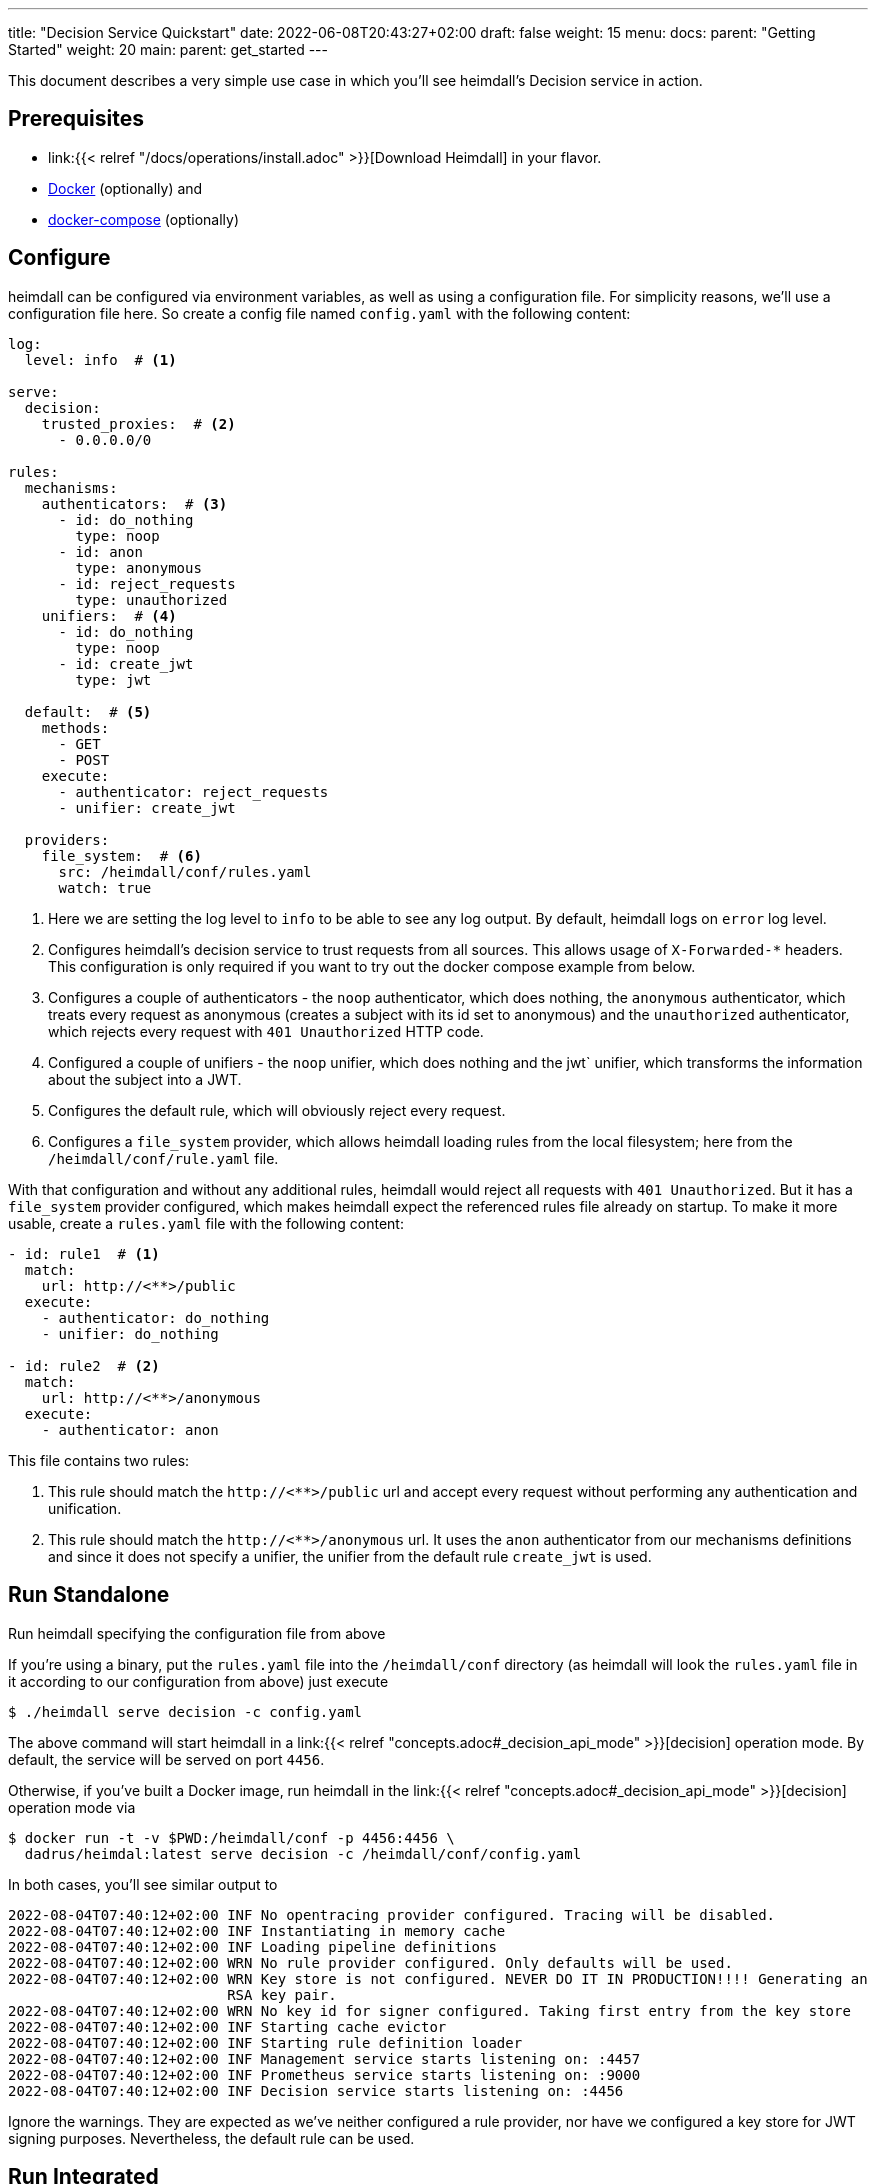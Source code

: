 ---
title: "Decision Service Quickstart"
date: 2022-06-08T20:43:27+02:00
draft: false
weight: 15
menu:
  docs:
    parent: "Getting Started"
    weight: 20
  main:
    parent: get_started
---

This document describes a very simple use case in which you'll see heimdall's Decision service in action.

== Prerequisites

* link:{{< relref "/docs/operations/install.adoc" >}}[Download Heimdall] in your flavor.
* https://docs.docker.com/install/[Docker] (optionally) and
* https://docs.docker.com/compose/install/[docker-compose] (optionally)

== Configure

heimdall can be configured via environment variables, as well as using a configuration file. For simplicity reasons, we'll use a configuration file here. So create a config file named `config.yaml` with the following content:

[source, yaml]
----
log:
  level: info  # <1>

serve:
  decision:
    trusted_proxies:  # <2>
      - 0.0.0.0/0

rules:
  mechanisms:
    authenticators:  # <3>
      - id: do_nothing
        type: noop
      - id: anon
        type: anonymous
      - id: reject_requests
        type: unauthorized
    unifiers:  # <4>
      - id: do_nothing
        type: noop
      - id: create_jwt
        type: jwt

  default:  # <5>
    methods:
      - GET
      - POST
    execute:
      - authenticator: reject_requests
      - unifier: create_jwt

  providers:
    file_system:  # <6>
      src: /heimdall/conf/rules.yaml
      watch: true
----
<1> Here we are setting the log level to `info` to be able to see any log output. By default, heimdall logs on `error` log level.
<2> Configures heimdall's decision service to trust requests from all sources. This allows usage of `X-Forwarded-*` headers. This configuration is only required if you want to try out the docker compose example from below.
<3> Configures a couple of authenticators - the `noop` authenticator, which does nothing, the `anonymous` authenticator, which treats every request as anonymous (creates a subject with its id set to anonymous) and the `unauthorized` authenticator, which rejects every request with `401 Unauthorized` HTTP code.
<4> Configured a couple of unifiers - the `noop` unifier, which does nothing and the jwt` unifier, which transforms the information about the subject into a JWT.
<5> Configures the default rule, which will obviously reject every request.
<6> Configures a `file_system` provider, which allows heimdall loading rules from the local filesystem; here from the `/heimdall/conf/rule.yaml` file.


With that configuration and without any additional rules, heimdall would reject all requests with `401 Unauthorized`. But it has a `file_system` provider configured, which makes heimdall expect the referenced rules file already on startup. To make it more usable, create a `rules.yaml` file with the following content:

[source, yaml]
----
- id: rule1  # <1>
  match:
    url: http://<**>/public
  execute:
    - authenticator: do_nothing
    - unifier: do_nothing

- id: rule2  # <2>
  match:
    url: http://<**>/anonymous
  execute:
    - authenticator: anon
----

This file contains two rules:

<1> This rule should match the `\http://<**>/public` url and accept every request without performing any authentication and unification.
<2> This rule should match the `\http://<**>/anonymous` url. It uses the `anon` authenticator from our mechanisms definitions and since it does not specify a unifier, the unifier from the default rule `create_jwt` is used.

== Run Standalone
Run heimdall specifying the configuration file from above

If you're using a binary, put the `rules.yaml` file into the `/heimdall/conf` directory (as heimdall will look the `rules.yaml` file in it according to our configuration from above) just execute

[source, bash]
----
$ ./heimdall serve decision -c config.yaml
----

The above command will start heimdall in a link:{{< relref "concepts.adoc#_decision_api_mode" >}}[decision] operation mode. By default, the service will be served on port `4456`.

Otherwise, if you've built a Docker image, run heimdall in the link:{{< relref "concepts.adoc#_decision_api_mode" >}}[decision] operation mode via

[source, bash]
----
$ docker run -t -v $PWD:/heimdall/conf -p 4456:4456 \
  dadrus/heimdal:latest serve decision -c /heimdall/conf/config.yaml
----

In both cases, you'll see similar output to

[source, bash]
----
2022-08-04T07:40:12+02:00 INF No opentracing provider configured. Tracing will be disabled.
2022-08-04T07:40:12+02:00 INF Instantiating in memory cache
2022-08-04T07:40:12+02:00 INF Loading pipeline definitions
2022-08-04T07:40:12+02:00 WRN No rule provider configured. Only defaults will be used.
2022-08-04T07:40:12+02:00 WRN Key store is not configured. NEVER DO IT IN PRODUCTION!!!! Generating an
                          RSA key pair.
2022-08-04T07:40:12+02:00 WRN No key id for signer configured. Taking first entry from the key store
2022-08-04T07:40:12+02:00 INF Starting cache evictor
2022-08-04T07:40:12+02:00 INF Starting rule definition loader
2022-08-04T07:40:12+02:00 INF Management service starts listening on: :4457
2022-08-04T07:40:12+02:00 INF Prometheus service starts listening on: :9000
2022-08-04T07:40:12+02:00 INF Decision service starts listening on: :4456
----

Ignore the warnings. They are expected as we've neither configured a rule provider, nor have we configured a key store for JWT signing purposes. Nevertheless, the default rule can be used.

== Run Integrated

Alternatively, if you would like to have an environment close to a real scenario, you could make use of docker compose. Create the following `docker-compose.yaml` file for this purpose:

[source, yaml]
----
version: "3"

services:
  proxy:
    image: traefik:2.9.1
    ports:
      - 9090:9090
    command: >
      --providers.docker=true
      --providers.docker.exposedbydefault=false
      --entryPoints.http.address=":9090"
      --accesslog --api=true --api.insecure=true
    volumes:
      - "/var/run/docker.sock:/var/run/docker.sock:ro"
    labels:
      - traefik.enable=true
      - traefik.http.routers.traefik_http.service=api@internal
      - traefik.http.routers.traefik_http.entrypoints=http
      - traefik.http.middlewares.heimdall.forwardauth.address=http://heimdall:4456  # <1>
      - traefik.http.middlewares.heimdall.forwardauth.authResponseHeaders=Authorization

  heimdall:  # <2>
    image: dadrus/heimdall:latest
    volumes:
      - ./config.yaml:/heimdall/conf/config.yaml:ro
      - ./rules.yaml:/heimdall/conf/rules.yaml:ro
    command: -c /heimdall/conf/config.yaml serve decision

  upstream:  # <3>
    image: containous/whoami:latest
    labels:
      - traefik.enable=true
      - traefik.http.services.whoami.loadbalancer.server.port=80
      - traefik.http.routers.whoami.rule=PathPrefix("/")
      - traefik.http.routers.whoami.middlewares=heimdall
----

This setup contains three services:

<1> is Traefik, which is used to dispatch the incoming requests and also forward all of them to heimdall first.
<2> is heimdall, configured to use the configuration and the rule files from above
<3> is a small service, which just echoes back whatever it receives.

== Use

Send some request to heimdall's decision service endpoint.

If you've started heimdall as described in link:{{< relref "#_run_standalone" >}}[Run Standalone], that can be achieved by making a call to heimdall's decision endpoint:

[source, bash]
----
$ curl -v 127.0.0.1:4456/foobar
----

If you've started heimdall as described in link:{{< relref "#_run_integrated" >}}[Run Integrated], that can be achieved by making a call to the port 9090 exposed by Traefik:

[source, bash]
----
$ curl -v 127.0.0.1:9090/foobar
----

In both cases, the default rule will apply, and you'll receive a `401 Unauthorized` response.

Try sending requests to the `/public` and the `/anonymous` endpoints and see what happens. In both cases, the response will be an HTTP `200 OK`. And the response from the `/anonymous` endpoint will also contain an `Authorization` header containing a JWT, e.g. as shown below.

[source, bash]
----
*   Trying 127.0.0.1:4456...
* Connected to 127.0.0.1 (127.0.0.1) port 4456 (#0)
> GET /anonymous HTTP/1.1
> Host: 127.0.0.1:4456
> User-Agent: curl/7.74.0
> Accept: */*
>
* Mark bundle as not supporting multiuse
< HTTP/1.1 200 OK
< Date: Thu, 04 Aug 2022 07:45:16 GMT
< Content-Length: 0
< Authorization: Bearer eyJhbGciOiJQUzI1NiIsImtpZCI6IjJkZGIxZDM3MWU1MGFjNDQ5ZGJhNjcyNj
ZmZDRjMzU0OWZjNmRmYTYiLCJ0eXAiOiJKV1QifQ.eyJleHAiOjE2NTYxNjY1MTYsImlhdCI6MTY1NjE2NjIxN
iwiaXNzIjoiaGVpbWRhbGwiLCJqdGkiOiIxYjdlODdjYi0zYjdjLTQ1ZDAtYWEyZi00MTRhYmI2YjBlMzciLCJ
uYmYiOjE2NTYxNjYyMTYsInN1YiI6ImFub255bW91cyJ9.MY6fjk7K6ZNn57Mrjy6UGI1cvIMCOOEJoCQF45PH
Q34BfoPxMuTRjdVUZPX4xnT4suyWySsaU1wisgXv4CuMf4WsEUCPKOH8NKv5Zty6eXjTdWQpekDWYsHpVVwz8U
HLmrRASlo_JKErj64wPbRcQWyLMR9X-4cR28ZuH3IbyXh4-XlGNEMAVWYFaZGv1QlEd7jcw3jSVK0b5AtY-NUc
VQlccWpqWD43AE-3spchqboFuiuW5IxFGd4Mc0Dp6uepuQ-XiWEFg9rxnaxl-Grr3LfSY83oML53Akrl4lGtVB
u55QVVjduv_b2ykRnqh7Im9lSivokuVMEuSE8bN2qnqg
<
* Connection #0 to host 127.0.0.1 left intact
----

You should also be able to see similar output as below from the heimdall's instance.

[source, bash]
----
...
2022-08-04T07:45:16+02:00 INF TX started _client_ip=127.0.0.1 _http_host=127.0.0.1:4456 _http_method=GET
 _http_path=/foobar _http_scheme=http _http_user_agent=curl/7.74.0 _tx_start=1659599116
2022-08-04T07:45:16+02:00 INF TX finished _access_granted=true _body_bytes_sent=0 _client_ip=127.0.0.1
 _http_host=127.0.0.1:4456 _http_method=GET _http_path=/foobar _http_scheme=http _http_status_code=200
 _http_user_agent=curl/7.74.0 _subject=anonymous _tx_duration_ms=0 _tx_start=1659599116
----